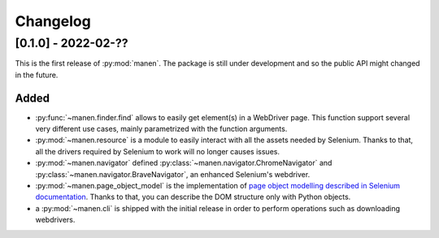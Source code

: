 Changelog
=========


[0.1.0] - 2022-02-??
--------------------

This is the first release of :py:mod:`manen`. The package is still under development
and so the public API might changed in the future.

Added
^^^^^

- :py:func:`~manen.finder.find` allows to easily get element(s) in a WebDriver
  page. This function support several very different use cases, mainly parametrized
  with the function arguments.
- :py:mod:`~manen.resource` is a module to easily interact with all the assets
  needed by Selenium. Thanks to that, all the drivers required by Selenium to work
  will no longer causes issues.
- :py:mod:`~manen.navigator` defined :py:class:`~manen.navigator.ChromeNavigator`
  and :py:class:`~manen.navigator.BraveNavigator`, an enhanced Selenium's webdriver.
- :py:mod:`~manen.page_object_model` is the implementation of `page object
  modelling described in Selenium documentation <https://www.selenium.dev/documentation/test_practices/encouraged/page_object_models/>`_.
  Thanks to that, you can describe the DOM structure only with Python objects.
- a :py:mod:`~manen.cli` is shipped with the initial release in order to perform
  operations such as downloading webdrivers.
